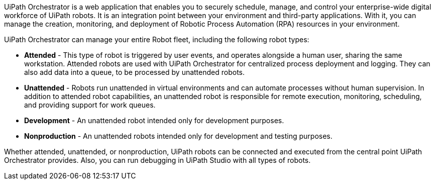 // Replace the content in <>
// Briefly describe the software. Use consistent and clear branding. 
// Include the benefits of using the software on AWS, and provide details on usage scenarios.

UiPath Orchestrator is a web application that enables you to securely schedule, manage, and control your enterprise-wide digital workforce of UiPath robots. It is an integration point between your environment and third-party applications. With it, you can manage the creation, monitoring, and deployment of Robotic Process Automation (RPA) resources in your environment.

UiPath Orchestrator can manage your entire Robot fleet, including the following robot types: 

* *Attended* - This type of robot is triggered by user events, and operates alongside a human user, sharing the same workstation. Attended robots are used with UiPath Orchestrator for centralized process deployment and logging. They can also add data into a queue, to be processed by unattended robots.
* *Unattended* - Robots run unattended in virtual environments and can automate processes without human supervision. In addition to attended robot capabilities, an unattended robot is responsible for remote execution, monitoring, scheduling, and providing support for work queues.
* *Development* - An unattended robot intended only for development purposes.
* *Nonproduction* - An unattended robots intended only for development and testing purposes.

Whether attended, unattended, or nonproduction, UiPath robots can be connected and executed from the central point UiPath Orchestrator provides. Also, you can run debugging in UiPath Studio with all types of robots.

